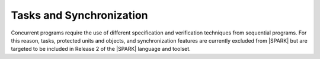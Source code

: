 Tasks and Synchronization
=========================

Concurrent programs require the use of different specification and verification
techniques from sequential programs. For this reason, tasks, protected units and
objects, and synchronization features are currently excluded from |SPARK| 
but are targeted to be included in Release 2 of the |SPARK| language and toolset.

.. todo:: RCC: The above text implies that |SPARK| does not support Ada.Calendar,
   which is specified in RM 9.6. SPARK 2005 supports and prefers Ada.Real_Time
   and models the passage of time as an external "in" mode protected own variable.
   Should we use the same approach in |SPARK|? Discussion under TN [LB07-024].
   To be completed in the Milestone 3 version of this document.

.. todo:: Add Tasking. Target: release 2 of |SPARK| language and toolset.
